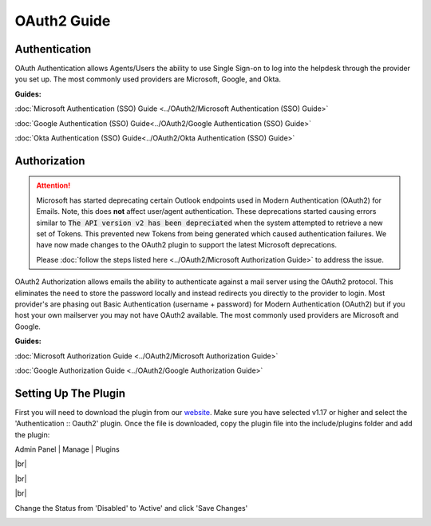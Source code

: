 .. |br| raw:: html

    <br>

OAuth2 Guide
============

Authentication
--------------

OAuth Authentication allows Agents/Users the ability to use Single Sign-on to log into the helpdesk through the provider you set up. The most commonly used providers are Microsoft, Google, and Okta.

**Guides:**

:doc:`Microsoft Authentication (SSO) Guide <../OAuth2/Microsoft Authentication (SSO) Guide>`

:doc:`Google Authentication (SSO) Guide<../OAuth2/Google Authentication (SSO) Guide>`

:doc:`Okta Authentication (SSO) Guide<../OAuth2/Okta Authentication (SSO) Guide>`

Authorization
-------------

.. attention::
  Microsoft has started deprecating certain Outlook endpoints used in Modern Authentication (OAuth2) for Emails. Note, this does **not** affect user/agent authentication. These deprecations started causing errors similar to :code:`The API version v2 has been depreciated` when the system attempted to retrieve a new set of Tokens. This prevented new Tokens from being generated which caused authentication failures. We have now made changes to the OAuth2 plugin to support the latest Microsoft deprecations.

  Please :doc:`follow the steps listed here <../OAuth2/Microsoft Authorization Guide>` to address the issue.

OAuth2 Authorization allows emails the ability to authenticate against a mail server using the OAuth2 protocol. This eliminates the need to store the password locally and instead redirects you directly to the provider to login. Most provider's are phasing out Basic Authentication (username + password) for Modern Authentication (OAuth2) but if you host your own mailserver you may not have OAuth2 available. The most commonly used providers are Microsoft and Google.

**Guides:**

:doc:`Microsoft Authorization Guide <../OAuth2/Microsoft Authorization Guide>`

:doc:`Google Authorization Guide <../OAuth2/Google Authorization Guide>`

Setting Up The Plugin
---------------------

First you will need to download the plugin from our `website <https://osticket.com/download>`_. Make sure you have selected v1.17 or higher and select the 'Authentication :: Oauth2' plugin. Once the file is downloaded, copy the plugin file into the include/plugins folder and add the plugin:

Admin Panel | Manage | Plugins

.. image:: ../_static/images/oauth-authentication/oauth7_add_plugin.png
  :alt: Add Plugin

|br|

.. image:: ../_static/images/oauth-authentication/oauth8_install_plugin.png
  :alt: Install Plugin

|br|

.. image:: ../_static/images/oauth-authentication/oauth9_installed.png
  :alt: Installed

|br|

Change the Status from 'Disabled' to 'Active' and click 'Save Changes'

.. image:: ../_static/images/oauth-authentication/oauth10_plugin_active.png
  :alt: oauth10_plugin_active

